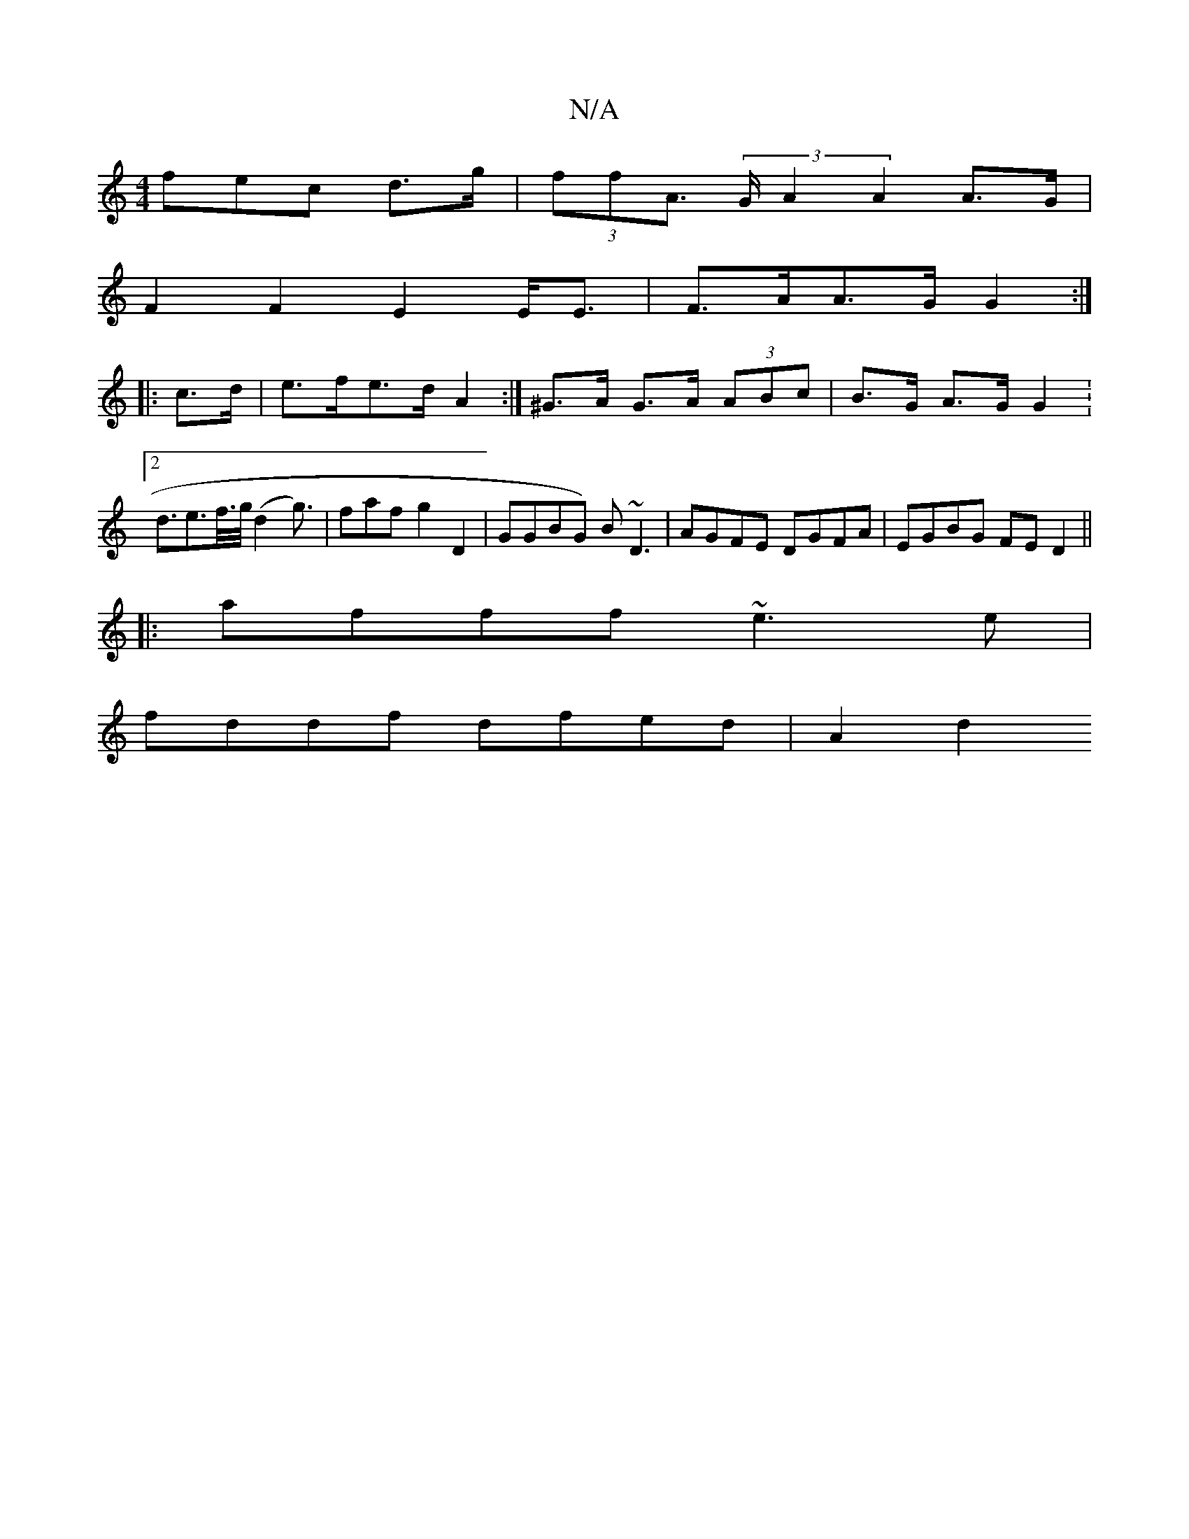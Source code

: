 X:1
T:N/A
M:4/4
R:N/A
K:Cmajor
3fec d>g|(3ffA (3>GA2 A2 A>G |
F2 F2 E2 E<E | F>AA>G G2 :|
|: c>d |e>fe>d A2 :|^G>A G>A (3ABc | B>G A>G G4 :2<de>f/>g/ (d2g>)|f2af g2D2|GGBG) B~D3|AGFE DGFA|EGBG FED2||
|:afff ~e3 e |
fddf dfed | A2d2